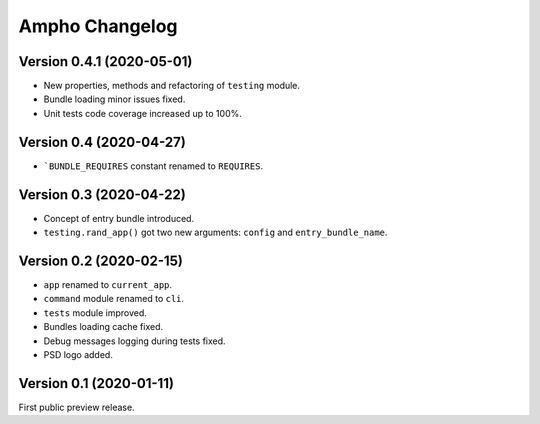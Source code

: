 Ampho Changelog
===============

Version 0.4.1 (2020-05-01)
--------------------------
- New properties, methods and refactoring of ``testing`` module.
- Bundle loading minor issues fixed.
- Unit tests code coverage increased up to 100%.


Version 0.4 (2020-04-27)
------------------------
- ```BUNDLE_REQUIRES`` constant renamed to ``REQUIRES``.


Version 0.3 (2020-04-22)
------------------------
- Concept of entry bundle introduced.
- ``testing.rand_app()`` got two new arguments: ``config`` and ``entry_bundle_name``.


Version 0.2 (2020-02-15)
------------------------
- ``app`` renamed to ``current_app``.
- ``command`` module renamed to ``cli``.
- ``tests`` module improved.
- Bundles loading cache fixed.
- Debug messages logging during tests fixed.
- PSD logo added.


Version 0.1 (2020-01-11)
------------------------
First public preview release.
